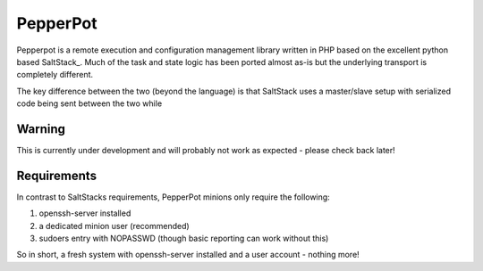 PepperPot
---------

Pepperpot is a remote execution and configuration management library written in PHP
based on the excellent python based SaltStack_.  Much of the task and
state logic has been ported almost as-is but the underlying transport is completely different.

The key difference between the two (beyond the language) is that SaltStack uses a
master/slave setup with serialized code being sent between the two while

.. _SaltStack http://saltstack.org

Warning
=======
This is currently under development and will probably not work as expected - please check back later!

Requirements
============

In contrast to SaltStacks requirements, PepperPot minions only require the following:

1) openssh-server installed
2) a dedicated minion user (recommended)
3) sudoers entry with NOPASSWD (though basic reporting can work without this)

So in short, a fresh system with openssh-server installed and a user account - nothing more!
